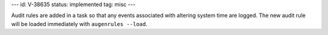 ---
id: V-38635
status: implemented
tag: misc
---

Audit rules are added in a task so that any events associated with altering
system time are logged.  The new audit rule will be loaded immediately with
``augenrules --load``.
